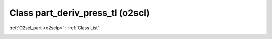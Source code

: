 Class part_deriv_press_tl (o2scl)
=================================

:ref:`O2scl_part <o2sclp>` : :ref:`Class List`

.. _part_deriv_press_tl:

.. doxygenclass:: o2scl::part_deriv_press_tl
